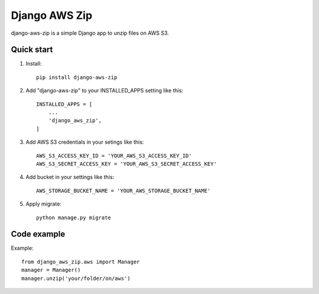 =====
Django AWS Zip
=====
.. image:: https://travis-ci.org/paulohesilva/django-aws-zip.svg?branch=master 
.. image:: https://readthedocs.org/projects/django-aws-zip/badge/?version=latest


django-aws-zip is a simple Django app to unzip files on AWS S3.

Quick start
-----------

1. Install::

    pip install django-aws-zip

2. Add "django-aws-zip" to your INSTALLED_APPS setting like this::

    INSTALLED_APPS = [
        ...
        'django_aws_zip',
    ]

3. Add AWS S3 credentials in your setings like this::

    AWS_S3_ACCESS_KEY_ID = 'YOUR_AWS_S3_ACCESS_KEY_ID'
    AWS_S3_SECRET_ACCESS_KEY = 'YOUR_AWS_S3_SECRET_ACCESS_KEY'

4. Add bucket in your settings like this::

    AWS_STORAGE_BUCKET_NAME = 'YOUR_AWS_STORAGE_BUCKET_NAME'

5. Apply migrate::

    python manage.py migrate

Code example
-------------

Example::

    from django_aws_zip.aws import Manager
    manager = Manager()
    manager.unzip('your/folder/on/aws')

